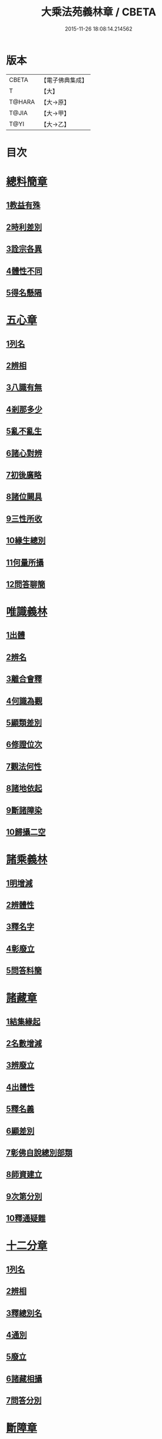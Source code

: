 #+TITLE: 大乘法苑義林章 / CBETA
#+DATE: 2015-11-26 18:08:14.214562
* 版本
 |     CBETA|【電子佛典集成】|
 |         T|【大】     |
 |    T@HARA|【大→原】   |
 |     T@JIA|【大→甲】   |
 |      T@YI|【大→乙】   |

* 目次
* [[file:KR6n0124_001.txt::001-0245a6][總料簡章]]
** [[file:KR6n0124_001.txt::001-0245a10][1教益有殊]]
** [[file:KR6n0124_001.txt::0247a15][2時利差別]]
** [[file:KR6n0124_001.txt::0249c1][3詮宗各異]]
** [[file:KR6n0124_001.txt::0251a18][4體性不同]]
** [[file:KR6n0124_001.txt::0254c14][5得名懸隔]]
* [[file:KR6n0124_001.txt::0255c18][五心章]]
** [[file:KR6n0124_001.txt::0255c24][1列名]]
** [[file:KR6n0124_001.txt::0256a2][2辨相]]
** [[file:KR6n0124_001.txt::0256a16][3八識有無]]
** [[file:KR6n0124_001.txt::0256b20][4剎那多少]]
** [[file:KR6n0124_001.txt::0256c18][5亂不亂生]]
** [[file:KR6n0124_001.txt::0257b16][6諸心對辨]]
** [[file:KR6n0124_001.txt::0257b25][7初後廣略]]
** [[file:KR6n0124_001.txt::0257c3][8諸位闕具]]
** [[file:KR6n0124_001.txt::0257c14][9三性所收]]
** [[file:KR6n0124_001.txt::0257c19][10緣生總別]]
** [[file:KR6n0124_001.txt::0257c26][11何量所攝]]
** [[file:KR6n0124_001.txt::0258a22][12問答聊簡]]
* [[file:KR6n0124_001.txt::0258b14][唯識義林]]
** [[file:KR6n0124_001.txt::0258b19][1出體]]
** [[file:KR6n0124_001.txt::0260a10][2辨名]]
** [[file:KR6n0124_001.txt::0260b11][3離合會釋]]
** [[file:KR6n0124_001.txt::0261a16][4何識為觀]]
** [[file:KR6n0124_001.txt::0261a29][5顯類差別]]
** [[file:KR6n0124_001.txt::0261c9][6修證位次]]
** [[file:KR6n0124_001.txt::0262b16][7觀法何性]]
** [[file:KR6n0124_001.txt::0263a2][8諸地依起]]
** [[file:KR6n0124_001.txt::0263b12][9斷諸障染]]
** [[file:KR6n0124_001.txt::0264a8][10歸攝二空]]
* [[file:KR6n0124_001.txt::0264b2][諸乘義林]]
** [[file:KR6n0124_001.txt::0264b5][1明增減]]
** [[file:KR6n0124_001.txt::0264c17][2辨體性]]
** [[file:KR6n0124_001.txt::0265b25][3釋名字]]
** [[file:KR6n0124_001.txt::0265c20][4彰廢立]]
** [[file:KR6n0124_001.txt::0266c18][5問答料簡]]
* [[file:KR6n0124_002.txt::002-0268a8][諸藏章]]
** [[file:KR6n0124_002.txt::002-0268a13][1結集緣起]]
** [[file:KR6n0124_002.txt::0271a8][2名數增減]]
** [[file:KR6n0124_002.txt::0271c2][3辨廢立]]
** [[file:KR6n0124_002.txt::0272a21][4出體性]]
** [[file:KR6n0124_002.txt::0272a26][5釋名義]]
** [[file:KR6n0124_002.txt::0273c10][6顯差別]]
** [[file:KR6n0124_002.txt::0274a15][7彰佛自說總別部類]]
** [[file:KR6n0124_002.txt::0274c1][8師資建立]]
** [[file:KR6n0124_002.txt::0275a1][9次第分別]]
** [[file:KR6n0124_002.txt::0275b1][10釋通疑難]]
* [[file:KR6n0124_002.txt::0276b5][十二分章]]
** [[file:KR6n0124_002.txt::0276b9][1列名]]
** [[file:KR6n0124_002.txt::0276b12][2辨相]]
** [[file:KR6n0124_002.txt::0278a22][3釋總別名]]
** [[file:KR6n0124_002.txt::0278b12][4通別]]
** [[file:KR6n0124_002.txt::0279b9][5廢立]]
** [[file:KR6n0124_002.txt::0279c12][6諸藏相攝]]
** [[file:KR6n0124_002.txt::0281c9][7問答分別]]
* [[file:KR6n0124_002.txt::0282a2][斷障章]]
** [[file:KR6n0124_002.txt::0282a7][1釋名]]
** [[file:KR6n0124_002.txt::0282a23][2出體]]
** [[file:KR6n0124_002.txt::0282c7][3依識分別]]
** [[file:KR6n0124_002.txt::0282c26][4依道分別]]
** [[file:KR6n0124_002.txt::0283b14][5依觀分別]]
** [[file:KR6n0124_002.txt::0283c26][6依行分別]]
** [[file:KR6n0124_002.txt::0284b18][7依品分別]]
** [[file:KR6n0124_002.txt::0285a21][8依障分別]]
** [[file:KR6n0124_002.txt::0286a6][9所依分別]]
** [[file:KR6n0124_002.txt::0286b12][10問答分別]]
* [[file:KR6n0124_002.txt::0287b15][二諦義]]
** [[file:KR6n0124_002.txt::0287b18][1顯名辨體門]]
** [[file:KR6n0124_002.txt::0288b28][2三乘淺深門]]
** [[file:KR6n0124_002.txt::0289c15][3相攝問答門]]
* [[file:KR6n0124_003.txt::003-0294a24][大種造色章]]
** [[file:KR6n0124_003.txt::003-0294a29][1辨體]]
** [[file:KR6n0124_003.txt::0294c11][2釋名]]
** [[file:KR6n0124_003.txt::0294c29][3生等五因以明造相]]
** [[file:KR6n0124_003.txt::0295c12][4依因緣以辨大造]]
** [[file:KR6n0124_003.txt::0296b4][5同異大造相望辨造]]
** [[file:KR6n0124_003.txt::0296c21][6問答分別]]
* [[file:KR6n0124_003.txt::0297b26][五根章]]
** [[file:KR6n0124_003.txt::0297b29][1諸宗不同]]
** [[file:KR6n0124_003.txt::0297c23][2出體性]]
** [[file:KR6n0124_003.txt::0298a27][3釋名字]]
** [[file:KR6n0124_003.txt::0298b23][4立通差別]]
** [[file:KR6n0124_003.txt::0298c10][5類異有殊]]
* [[file:KR6n0124_003.txt::0299a12][表無表色章]]
** [[file:KR6n0124_003.txt::0299a17][1辨名]]
** [[file:KR6n0124_003.txt::0300c27][2出體]]
** [[file:KR6n0124_003.txt::0301c1][3假實分別]]
** [[file:KR6n0124_003.txt::0301c24][4具支多少]]
** [[file:KR6n0124_003.txt::0303c20][5得捨分齊]]
** [[file:KR6n0124_003.txt::0312c24][6依地有無]]
** [[file:KR6n0124_003.txt::0313b23][7四大造性]]
** [[file:KR6n0124_003.txt::0313c23][8應成差別]]
** [[file:KR6n0124_003.txt::0314c9][9先後得捨]]
** [[file:KR6n0124_003.txt::0315a2][10問答分別]]
* [[file:KR6n0124_004.txt::004-0316a7][歸敬章]]
** [[file:KR6n0124_004.txt::004-0316a11][1諸教不同]]
** [[file:KR6n0124_004.txt::0316b6][2釋名差別]]
** [[file:KR6n0124_004.txt::0316b22][3出體性]]
** [[file:KR6n0124_004.txt::0316c4][4明敬意]]
** [[file:KR6n0124_004.txt::0316c15][5敬禮歸依二種差別]]
** [[file:KR6n0124_004.txt::0317a1][6諸門辨]]
* [[file:KR6n0124_004.txt::0317c12][四食章]]
** [[file:KR6n0124_004.txt::0317c15][1辨名]]
** [[file:KR6n0124_004.txt::0318a5][2出體性]]
** [[file:KR6n0124_004.txt::0318c9][3顯相]]
** [[file:KR6n0124_004.txt::0319c7][4廢立]]
** [[file:KR6n0124_004.txt::0320b20][5問答料簡]]
* [[file:KR6n0124_004.txt::0322a14][六十二見章]]
** [[file:KR6n0124_004.txt::0322a18][1明所因]]
** [[file:KR6n0124_004.txt::0322b25][2辨名相]]
** [[file:KR6n0124_004.txt::0325c7][3出體性]]
** [[file:KR6n0124_004.txt::0325c24][4迷諦通別]]
** [[file:KR6n0124_004.txt::0326a12][5問答分別]]
* [[file:KR6n0124_004.txt::0326a28][八解脫章]]
** [[file:KR6n0124_004.txt::0326b3][1列名字]]
** [[file:KR6n0124_004.txt::0326b11][2顯行相]]
** [[file:KR6n0124_004.txt::0327b7][3出體]]
** [[file:KR6n0124_004.txt::0327b18][4釋名]]
** [[file:KR6n0124_004.txt::0328b18][5所緣境]]
** [[file:KR6n0124_004.txt::0328b27][6凡聖得]]
** [[file:KR6n0124_004.txt::0328c12][7離障別]]
** [[file:KR6n0124_004.txt::0328c29][8依身起]]
** [[file:KR6n0124_004.txt::0329a8][9二得異]]
** [[file:KR6n0124_004.txt::0329a11][10有無漏]]
* [[file:KR6n0124_004.txt::0329a14][二執章]]
** [[file:KR6n0124_004.txt::0329a18][1出體]]
** [[file:KR6n0124_004.txt::0329a23][2釋名]]
** [[file:KR6n0124_004.txt::0329b16][3性攝]]
** [[file:KR6n0124_004.txt::0329c15][4相應]]
** [[file:KR6n0124_004.txt::0330a26][5所緣]]
** [[file:KR6n0124_004.txt::0331a18][6-10（缺）¶]]
* [[file:KR6n0124_005.txt::005-0331a24][二十七賢聖章]]
** [[file:KR6n0124_005.txt::005-0331a27][1釋名義]]
** [[file:KR6n0124_005.txt::0332a11][2出體]]
** [[file:KR6n0124_005.txt::0332b1][3依身地]]
** [[file:KR6n0124_005.txt::0332b11][4廢立]]
** [[file:KR6n0124_005.txt::0332c26][5問答抉擇]]
* [[file:KR6n0124_005.txt::0333b20][大乘蘊界處義]]
** [[file:KR6n0124_005.txt::0333b23][1辨名]]
** [[file:KR6n0124_005.txt::0334a6][2出體]]
** [[file:KR6n0124_005.txt::0334a13][3廢立]]
** [[file:KR6n0124_005.txt::0334b25][4百法相攝]]
** [[file:KR6n0124_005.txt::0334c8][5十性等分別]]
* [[file:KR6n0124_005.txt::0336a1][極微章]]
** [[file:KR6n0124_005.txt::0336a4][1辨眼緣]]
** [[file:KR6n0124_005.txt::0336a12][2釋違難]]
** [[file:KR6n0124_005.txt::0336a28][3說勝利]]
* [[file:KR6n0124_005.txt::0336b7][勝定果色章]]
** [[file:KR6n0124_005.txt::0336b10][1凡聖起]]
** [[file:KR6n0124_005.txt::0336c8][2境多少]]
** [[file:KR6n0124_005.txt::0337a11][3大種生]]
* [[file:KR6n0124_005.txt::0337c3][十因章]]
** [[file:KR6n0124_005.txt::0337c9][1辨名]]
** [[file:KR6n0124_005.txt::0338a1][2總別出體]]
** [[file:KR6n0124_005.txt::0338b22][3三種十因互辨寬狹]]
** [[file:KR6n0124_005.txt::0339c29][4明廢立]]
** [[file:KR6n0124_005.txt::0340a2][5-10（缺）¶]]
* [[file:KR6n0124_005.txt::0340a2][五果義]]
** [[file:KR6n0124_005.txt::0340a7][廢立]]
* [[file:KR6n0124_005.txt::0340b28][法處色義林]]
** [[file:KR6n0124_005.txt::0340c2][1開合廢立]]
** [[file:KR6n0124_005.txt::0341b2][2辨體性]]
** [[file:KR6n0124_005.txt::0341c19][3釋名字]]
* [[file:KR6n0124_006.txt::006-0343b14][三寶義林]]
** [[file:KR6n0124_006.txt::006-0343b18][1明種類]]
** [[file:KR6n0124_006.txt::0344c13][2出體性]]
** [[file:KR6n0124_006.txt::0345b28][3釋名字]]
** [[file:KR6n0124_006.txt::0346a4][4辨癈立]]
** [[file:KR6n0124_006.txt::0346a19][5顯差別]]
** [[file:KR6n0124_006.txt::0346b6][6解妨難]]
* [[file:KR6n0124_006.txt::0348a13][破魔羅義林]]
** [[file:KR6n0124_006.txt::0348a17][1列名不同]]
** [[file:KR6n0124_006.txt::0348b15][2釋名出體]]
** [[file:KR6n0124_006.txt::0349a24][3明廢立]]
** [[file:KR6n0124_006.txt::0349b22][4辨所障]]
** [[file:KR6n0124_006.txt::0349c2][5能破差別]]
** [[file:KR6n0124_006.txt::0349c18][6破位次]]
** [[file:KR6n0124_006.txt::0350a19][7示相降時]]
* [[file:KR6n0124_006.txt::0350b1][三慧義林]]
** [[file:KR6n0124_006.txt::0350b6][1出體]]
** [[file:KR6n0124_006.txt::0350c10][2釋名]]
** [[file:KR6n0124_006.txt::0350c23][3所緣]]
** [[file:KR6n0124_006.txt::0351b27][4廢立]]
** [[file:KR6n0124_006.txt::0352a8][5位地]]
** [[file:KR6n0124_006.txt::0352c17][6諸智相攝]]
** [[file:KR6n0124_006.txt::0354a23][7法行差別]]
** [[file:KR6n0124_006.txt::0354c13][8與陀羅尼對明同異]]
** [[file:KR6n0124_006.txt::0355a16][9地證不同]]
** [[file:KR6n0124_006.txt::0355c11][10諸門分別]]
* [[file:KR6n0124_006.txt::0356b22][三輪義林]]
** [[file:KR6n0124_006.txt::0356b26][1出體]]
** [[file:KR6n0124_006.txt::0356c16][2辨名]]
** [[file:KR6n0124_006.txt::0357b29][3廢立]]
** [[file:KR6n0124_006.txt::0357c28][4顯相]]
** [[file:KR6n0124_006.txt::0358a24][5三乘能起]]
** [[file:KR6n0124_006.txt::0358b11][6三身所作]]
** [[file:KR6n0124_006.txt::0358b23][7有情化別]]
* [[file:KR6n0124_007.txt::007-0358c20][三身義林]]
** [[file:KR6n0124_007.txt::007-0358c23][1辨名]]
** [[file:KR6n0124_007.txt::0359b2][2出體]]
** [[file:KR6n0124_007.txt::0360c11][3開合廢立]]
** [[file:KR6n0124_007.txt::0363a19][4因起果相]]
** [[file:KR6n0124_007.txt::0367b11][5諸門分別]]
* [[file:KR6n0124_007.txt::0369b6][佛土章]]
** [[file:KR6n0124_007.txt::0369b10][1顯差別]]
** [[file:KR6n0124_007.txt::0370b3][2出體性]]
** [[file:KR6n0124_007.txt::0370c23][3明因行]]
** [[file:KR6n0124_007.txt::0371c21][4彰果相]]
** [[file:KR6n0124_007.txt::0372a8][5釋分量]]
** [[file:KR6n0124_007.txt::0372b15][6解處所]]
** [[file:KR6n0124_007.txt::0372c6][7共不共]]
** [[file:KR6n0124_007.txt::0372c21][8諸門辨]]
* 卷
** [[file:KR6n0124_001.txt][大乘法苑義林章 1]]
** [[file:KR6n0124_002.txt][大乘法苑義林章 2]]
** [[file:KR6n0124_003.txt][大乘法苑義林章 3]]
** [[file:KR6n0124_004.txt][大乘法苑義林章 4]]
** [[file:KR6n0124_005.txt][大乘法苑義林章 5]]
** [[file:KR6n0124_006.txt][大乘法苑義林章 6]]
** [[file:KR6n0124_007.txt][大乘法苑義林章 7]]
